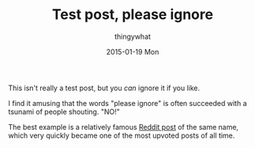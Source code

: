 #+TITLE:       Test post, please ignore
#+AUTHOR:      thingywhat
#+EMAIL:       thingywhat@live.com
#+DATE:        2015-01-19 Mon
#+URI:         /blog/%y/%m/%d/Test post, please ignore
#+KEYWORDS:    blog
#+TAGS:        blog
#+LANGUAGE:    en
#+OPTIONS:     H:3 num:nil toc:nil \n:nil ::t |:t ^:nil -:nil f:t *:t <:t
#+DESCRIPTION: The first post of my blog! Ignore it and stuff.

This isn't really a test post, but you /can/ ignore it if you like.

I find it amusing that the words "please ignore" is often succeeded
with a tsunami of people shouting. "NO!"

The best example is a relatively famous [[http://www.reddit.com/comments/92dd8/test_post_please_ignore][Reddit post]] of the same name,
which very quickly became one of the most upvoted posts of all
time.

